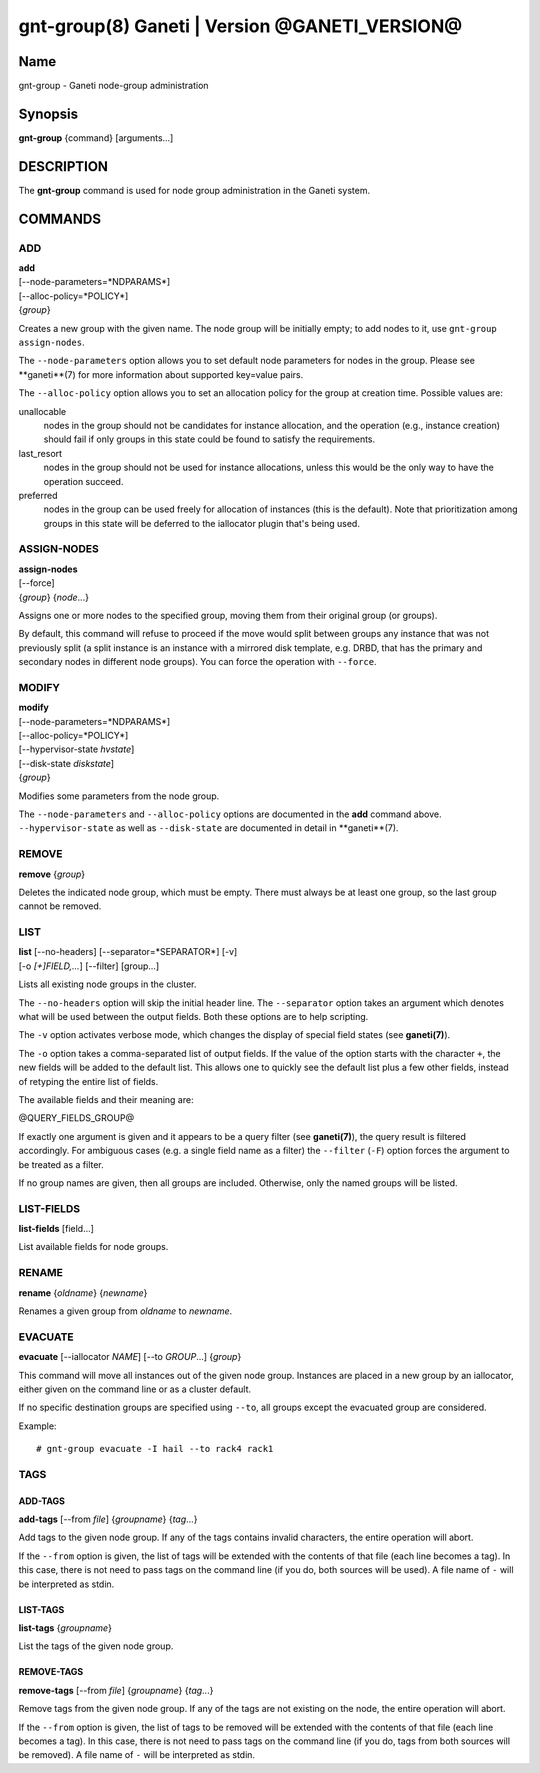 gnt-group(8) Ganeti | Version @GANETI_VERSION@
==============================================

Name
----

gnt-group - Ganeti node-group administration

Synopsis
--------

**gnt-group** {command} [arguments...]

DESCRIPTION
-----------

The **gnt-group** command is used for node group administration in
the Ganeti system.

COMMANDS
--------

ADD
~~~

| **add**
| [--node-parameters=*NDPARAMS*]
| [--alloc-policy=*POLICY*]
| {*group*}

Creates a new group with the given name. The node group will be
initially empty; to add nodes to it, use ``gnt-group assign-nodes``.

The ``--node-parameters`` option allows you to set default node
parameters for nodes in the group. Please see **ganeti**(7) for more
information about supported key=value pairs.

The ``--alloc-policy`` option allows you to set an allocation policy for
the group at creation time. Possible values are:

unallocable
    nodes in the group should not be candidates for instance allocation,
    and the operation (e.g., instance creation) should fail if only
    groups in this state could be found to satisfy the requirements.

last_resort
    nodes in the group should not be used for instance allocations,
    unless this would be the only way to have the operation succeed.

preferred
    nodes in the group can be used freely for allocation of instances
    (this is the default). Note that prioritization among groups in this
    state will be deferred to the iallocator plugin that's being used.

ASSIGN-NODES
~~~~~~~~~~~~

| **assign-nodes**
| [--force]
| {*group*} {*node*...}

Assigns one or more nodes to the specified group, moving them from their
original group (or groups).

By default, this command will refuse to proceed if the move would split
between groups any instance that was not previously split (a split
instance is an instance with a mirrored disk template, e.g. DRBD, that
has the primary and secondary nodes in different node groups). You can
force the operation with ``--force``.

MODIFY
~~~~~~

| **modify**
| [--node-parameters=*NDPARAMS*]
| [--alloc-policy=*POLICY*]
| [--hypervisor-state *hvstate*]
| [--disk-state *diskstate*]
| {*group*}

Modifies some parameters from the node group.

The ``--node-parameters`` and ``--alloc-policy`` options are documented
in the **add** command above. ``--hypervisor-state`` as well as
``--disk-state`` are documented in detail in **ganeti**(7).

REMOVE
~~~~~~

| **remove** {*group*}

Deletes the indicated node group, which must be empty. There must always be at
least one group, so the last group cannot be removed.

LIST
~~~~

| **list** [--no-headers] [--separator=*SEPARATOR*] [-v]
| [-o *[+]FIELD,...*] [--filter] [group...]

Lists all existing node groups in the cluster.

The ``--no-headers`` option will skip the initial header line. The
``--separator`` option takes an argument which denotes what will be
used between the output fields. Both these options are to help
scripting.

The ``-v`` option activates verbose mode, which changes the display of
special field states (see **ganeti(7)**).

The ``-o`` option takes a comma-separated list of output fields.
If the value of the option starts with the character ``+``, the new
fields will be added to the default list. This allows one to quickly
see the default list plus a few other fields, instead of retyping
the entire list of fields.

The available fields and their meaning are:

@QUERY_FIELDS_GROUP@

If exactly one argument is given and it appears to be a query filter
(see **ganeti(7)**), the query result is filtered accordingly. For
ambiguous cases (e.g. a single field name as a filter) the ``--filter``
(``-F``) option forces the argument to be treated as a filter.

If no group names are given, then all groups are included. Otherwise,
only the named groups will be listed.

LIST-FIELDS
~~~~~~~~~~~

**list-fields** [field...]

List available fields for node groups.

RENAME
~~~~~~

| **rename** {*oldname*} {*newname*}

Renames a given group from *oldname* to *newname*.


EVACUATE
~~~~~~~~

**evacuate** [--iallocator *NAME*] [--to *GROUP*...] {*group*}

This command will move all instances out of the given node group.
Instances are placed in a new group by an iallocator, either given on
the command line or as a cluster default.

If no specific destination groups are specified using ``--to``, all
groups except the evacuated group are considered.

Example::

    # gnt-group evacuate -I hail --to rack4 rack1


TAGS
~~~~

ADD-TAGS
^^^^^^^^

**add-tags** [--from *file*] {*groupname*} {*tag*...}

Add tags to the given node group. If any of the tags contains invalid
characters, the entire operation will abort.

If the ``--from`` option is given, the list of tags will be extended
with the contents of that file (each line becomes a tag). In this case,
there is not need to pass tags on the command line (if you do, both
sources will be used). A file name of ``-`` will be interpreted as
stdin.

LIST-TAGS
^^^^^^^^^

**list-tags** {*groupname*}

List the tags of the given node group.

REMOVE-TAGS
^^^^^^^^^^^

**remove-tags** [--from *file*] {*groupname*} {*tag*...}

Remove tags from the given node group. If any of the tags are not
existing on the node, the entire operation will abort.

If the ``--from`` option is given, the list of tags to be removed will
be extended with the contents of that file (each line becomes a tag). In
this case, there is not need to pass tags on the command line (if you
do, tags from both sources will be removed). A file name of ``-`` will
be interpreted as stdin.

.. vim: set textwidth=72 :
.. Local Variables:
.. mode: rst
.. fill-column: 72
.. End:
